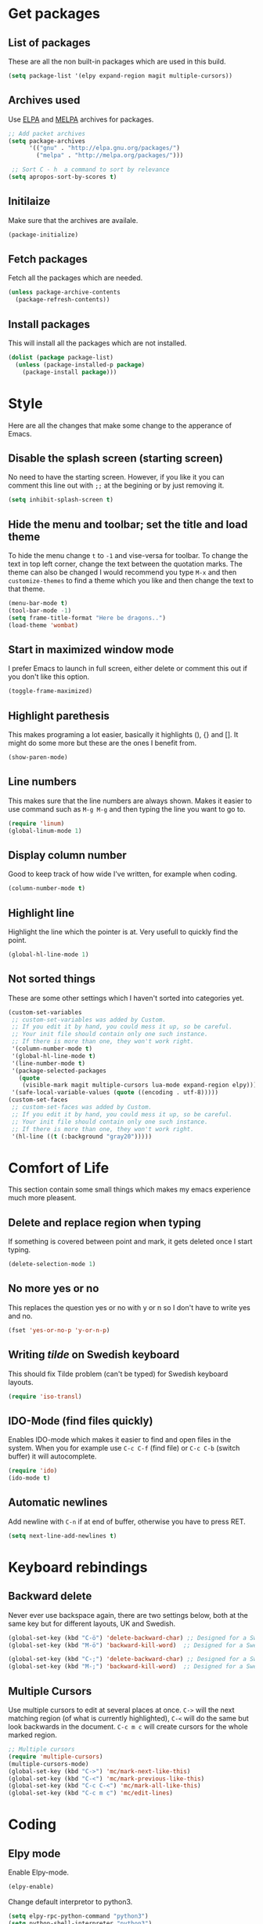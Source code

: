 * Get packages
** List of packages

These are all the non built-in packages which are used in this build.

#+BEGIN_SRC emacs-lisp
(setq package-list '(elpy expand-region magit multiple-cursors))
#+END_SRC

** Archives used

Use [[https://elpa.gnu.org/][ELPA]] and [[https://melpa.org/#/][MELPA]] archives for packages.

#+BEGIN_SRC emacs-lisp
;; Add packet archives
(setq package-archives
      '(("gnu" . "http://elpa.gnu.org/packages/")
        ("melpa" . "http://melpa.org/packages/")))

 ;; Sort C - h  a command to sort by relevance
(setq apropos-sort-by-scores t)
#+END_SRC

** Initilaize 

Make sure that the archives are availale.

#+BEGIN_SRC emacs-lisp
(package-initialize)
#+END_SRC

** Fetch packages

Fetch all the packages which are needed.

#+BEGIN_SRC emacs-lisp
(unless package-archive-contents
  (package-refresh-contents))
#+END_SRC

** Install packages

This will install all the packages which are not installed.

#+BEGIN_SRC emacs-lisp
(dolist (package package-list)
  (unless (package-installed-p package)
    (package-install package)))
#+END_SRC
* Style

Here are all the changes that make some change to the apperance of Emacs.

** Disable the splash screen (starting screen)

No need to have the starting screen. However, if you like it you can comment this line out with =;;= at the begining or by just removing it.

#+BEGIN_SRC emacs-lisp
(setq inhibit-splash-screen t)
#+END_SRC

** Hide the menu and toolbar; set the title and load theme
To hide the menu change =t= to =-1= and vise-versa for toolbar. To change the text in top left corner, change the text between the quotation marks. The theme can also be changed I would recommend you type =M-x= and then =customize-themes= to find a theme which you like and then change the text to that theme.

#+BEGIN_SRC emacs-lisp
(menu-bar-mode t)
(tool-bar-mode -1)
(setq frame-title-format "Here be dragons..")
(load-theme 'wombat)
#+END_SRC

** Start in maximized window mode

I prefer Emacs to launch in full screen, either delete or comment this out if you don't like this option.

#+BEGIN_SRC emacs-lisp
(toggle-frame-maximized)
#+END_SRC

** Highlight parethesis

This makes programing a lot easier, basically it highlights (), {} and []. It might do some more but these are the ones I benefit from.

#+BEGIN_SRC emacs-lisp
(show-paren-mode)
#+END_SRC
 
** Line numbers

This makes sure that the line numbers are always shown. Makes it easier to use command such as =M-g M-g= and then typing the line you want to go to.

#+BEGIN_SRC emacs-lisp
(require 'linum)
(global-linum-mode 1)
#+END_SRC

** Display column number

Good to keep track of how wide I've written, for example when coding.

#+BEGIN_SRC emacs-lisp
(column-number-mode t)
#+END_SRC

** Highlight line

Highlight the line which the pointer is at. Very usefull to quickly find the point.

#+BEGIN_SRC emacs-lisp
(global-hl-line-mode 1)
#+END_SRC

** Not sorted things

These are some other settings which I haven't sorted into categories yet.

#+BEGIN_SRC emacs-lisp
(custom-set-variables
 ;; custom-set-variables was added by Custom.
 ;; If you edit it by hand, you could mess it up, so be careful.
 ;; Your init file should contain only one such instance.
 ;; If there is more than one, they won't work right.
 '(column-number-mode t)
 '(global-hl-line-mode t)
 '(line-number-mode t)
 '(package-selected-packages
   (quote
    (visible-mark magit multiple-cursors lua-mode expand-region elpy)))
 '(safe-local-variable-values (quote ((encoding . utf-8)))))
(custom-set-faces
 ;; custom-set-faces was added by Custom.
 ;; If you edit it by hand, you could mess it up, so be careful.
 ;; Your init file should contain only one such instance.
 ;; If there is more than one, they won't work right.
 '(hl-line ((t (:background "gray20")))))
#+END_SRC
* Comfort of Life

This section contain some small things which makes my emacs experience much more pleasent.

** Delete and replace region when typing

If something is covered between point and mark, it gets deleted once I start typing.

#+BEGIN_SRC emacs-lisp
(delete-selection-mode 1)
#+END_SRC

** No more yes or no

This replaces the question yes or no with y or n so I don't have to write yes and no.

#+BEGIN_SRC emacs-lisp
(fset 'yes-or-no-p 'y-or-n-p)
#+END_SRC

** Writing /tilde/ on Swedish keyboard
 
This should fix Tilde problem (can't be typed) for Swedish keyboard layouts.

#+BEGIN_SRC emacs-lisp
(require 'iso-transl)
#+END_SRC

** IDO-Mode (find files quickly)

Enables IDO-mode which makes it easier to find and open files in the system. When you for example use =C-c C-f= (find file) or =C-c C-b= (switch buffer) it will autocomplete.

#+BEGIN_SRC emacs-lisp
(require 'ido)
(ido-mode t)
#+END_SRC

** Automatic newlines

Add newline with =C-n= if at end of buffer, otherwise you have to press RET.

#+BEGIN_SRC emacs-lisp
(setq next-line-add-newlines t)
#+END_SRC

* Keyboard rebindings
** Backward delete
Never ever use backspace again, there are two settings below, both at the same key but for different layouts, UK and Swedish.

#+BEGIN_SRC emacs-lisp
(global-set-key (kbd "C-ö") 'delete-backward-char) ;; Designed for a Swedish keyboard
(global-set-key (kbd "M-ö") 'backward-kill-word)  ;; Designed for a Swedish keyboard

(global-set-key (kbd "C-;") 'delete-backward-char) ;; Designed for a Swedish keyboard
(global-set-key (kbd "M-;") 'backward-kill-word)  ;; Designed for a Swedish keyboard
#+END_SRC

** Multiple Cursors

Use multiple cursors to edit at several places at once. =C->= will the next matching region (of what is currently highlighted), =C-<= will do the same but look backwards in the document.
=C-c m c= will create cursors for the whole marked region.

#+BEGIN_SRC emacs-lisp
;; Multiple cursors
(require 'multiple-cursors)
(multiple-cursors-mode)
(global-set-key (kbd "C->") 'mc/mark-next-like-this)
(global-set-key (kbd "C-<") 'mc/mark-previous-like-this)
(global-set-key (kbd "C-c C-<") 'mc/mark-all-like-this)
(global-set-key (kbd "C-c m c") 'mc/edit-lines)
#+END_SRC

* Coding
** Elpy mode

Enable Elpy-mode.

#+BEGIN_SRC emacs-lisp
(elpy-enable)
#+END_SRC

Change default interpretor to python3.

#+BEGIN_SRC emacs-lisp
(setq elpy-rpc-python-command "python3")
(setq python-shell-interpreter "python3")
#+END_SRC

** Expand/Collapse region

This is used for code-folding, it should detect segments and then fold/unfold it by using =C-@=.

#+BEGIN_SRC 
;; Expand region
(require 'expand-region)
(global-set-key (kbd "C-@") 'er/expand-region)
#+END_SRC

* Not active

Currently not using minimap-mode
#+BEGIN_SRC emacs-lisp
;; Adds an minimap to buffer
;; (minimap-mode)
#+END_SRC
* Org-mode
** Need org-mode

Make sure that we have org-mode installed.

#+BEGIN_SRC emacs-lisp 
(require 'org)
#+END_SRC
** Global shortcuts

These are the global shortcuts which we want to be accessable from everywhere.
=C-c l= shortcut which saves a a link to current document which can later be inserted in an org document with the command =C-c C-o=.
=C-c a= show the agenda.
=C-c c= opens the capture menu to add different tasks such as tasks, ideas or TODO's.
=C-c b= switch between org-buffers.

#+BEGIN_SRC emacs-lisp
(global-set-key "\C-cl" 'org-store-link)
(global-set-key "\C-ca" 'org-agenda)
(global-set-key "\C-cc" 'org-capture)
(global-set-key "\C-cb" 'org-iswitchb)
#+END_SRC
** Options for TODO tasks

These are the options you can cycle through for the TODO items.

#+BEGIN_SRC emacs-lisp
(setq org-todo-keywords
  '((sequence "TODO" "IN-PROGRESS" "WAITING" "DONE")))
#+END_SRC
** Org-mode text wrapping

This makes the text wrap at the end of emcas windows.

#+BEGIN_SRC emacs-lisp
(add-hook 'org-mode-hook #'(lambda ()
                             (visual-line-mode)
                             (org-indent-mode)))
#+END_SRC

** Set priority numbering and their colours

The three priorety are A,B and C with A being the highest and default. Below is the colour and looks for each of the prioreties.

#+BEGIN_SRC emacs-lisp
(setq org-highest-priority ?A)
(setq org-lowest-priority ?C)
(setq org-default-priority ?A)
(setq org-priority-faces '((?A . (:foreground "#F0DFAF" :weight bold))
                           (?B . (:foreground "LightSteelBlue"))
                           (?C . (:foreground "OliveDrab"))))
#+END_SRC

** Set agenda files

Agenda

#+BEGIN_SRC emacs-lisp
(setq org-agenda-files (list "~/org/ideas.org"))
#+END_SRC

TODO

#+BEGIN_SRC emacs-lisp
(setq org-todo-file (expand-file-name "~/Dropbox/todo.org"))
#+END_SRC
** Set capture file

This is a file to capture notes.

#+BEGIN_SRC emacs-lisp
(setq org-default-notes-file (concat org-directory "~Dropbox/org/todo.org"))
(setq org-default-notes-file org-todo-file)
#+END_SRC

** Agenda view settings
#+BEGIN_SRC emacs-lisp
(setq org-deadline-warning-days 7)
(setq org-agenda-span (quote fortnight))
(setq org-agenda-skip-scheduled-if-deadline-is-shown t)
(setq org-agenda-skip-deadline-prewarning-if-scheduled (quote pre-scheduled))
(setq org-agenda-todo-ignore-deadlines (quote all))
(setq org-agenda-todo-ignore-scheduled (quote all))
(setq org-agenda-sorting-strategy
  (quote
   ((agenda deadline-up priority-down)
    (todo priority-down category-keep)
    (tags priority-down category-keep)
    (search category-keep))))
#+END_SRC

** Set capture templates

These are the tempplates for saving ideas. There are three options, ideas, notes and TODOs.

#+BEGIN_SRC emacs-lisp
(setq org-capture-templates
    '(("i" "Idea" entry
      (file+headline "~/Dropbox/org/ideas.org" "Idea")
      "* Idea: %?
	    ")
     ("n" "Note" entry
      (file+headline "~/Dropbox/org/notes.org" "Notes")
      "* Note %?\n %i\n %u ")
     ("t" "Todo" entry
      (file+headline "~/Dropbox/org/todo.org" "Tasks")
      "* TODO [#B] %?\nSCHEDULED: %(org-insert-time-stamp (org-read-date nil t \"+0d\"))\n%a\n")))
#+END_SRC
